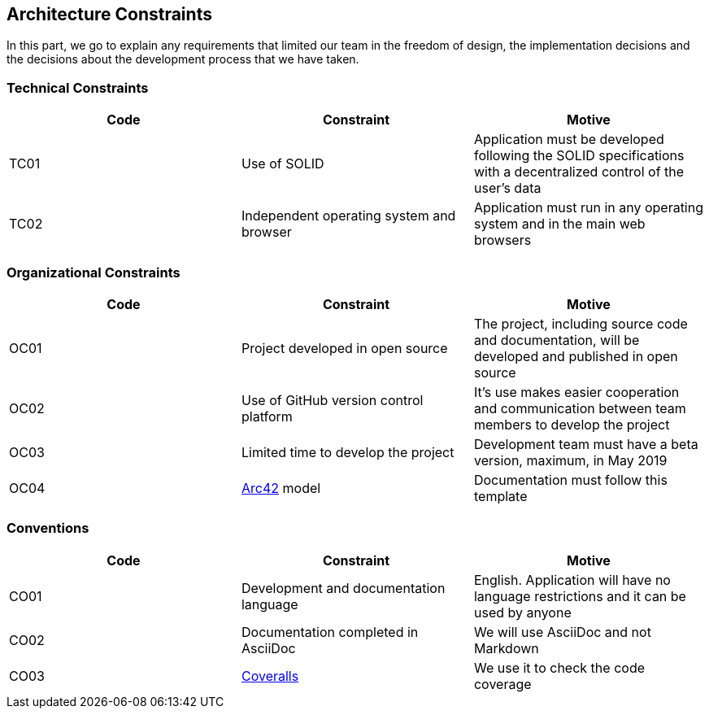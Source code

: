 [[section-architecture-constraints]]
== Architecture Constraints
In this part, we go to explain any requirements that limited our team in the freedom of design, the implementation decisions and the decisions about the development process that we have taken.

=== Technical Constraints
[width="100%",options="header"]
|====================
| Code | Constraint | Motive 
| TC01 | Use of SOLID | Application must be developed following the SOLID specifications with a decentralized control of the user's data
| TC02 | Independent operating system and browser | Application must run in any operating system and in the main web browsers
|====================

=== Organizational Constraints
[width="100%",options="header"]
|====================
| Code | Constraint | Motive 
| OC01 | Project developed in open source | The project, including source code and documentation, will be developed and published in open source
| OC02 | Use of GitHub version control platform | It's use makes easier cooperation and communication between team members to develop the project
| OC03 | Limited time to develop the project | Development team must have a beta version, maximum, in May 2019
| OC04 | https://arc42.org/[Arc42] model | Documentation must follow this template
|====================

=== Conventions

[width="100%",options="header,footer"]
|====================
| Code | Constraint | Motive 
| CO01 | Development and documentation language | English. Application will have no language restrictions and it can be used by anyone
| CO02 | Documentation completed in AsciiDoc | We will use AsciiDoc and not Markdown
| CO03 | https://coveralls.io/[Coveralls] | We use it to check the code coverage
|====================